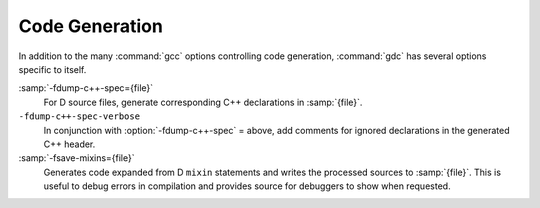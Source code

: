 ..
  Copyright 1988-2021 Free Software Foundation, Inc.
  This is part of the GCC manual.
  For copying conditions, see the GPL license file

.. _code-generation:

Code Generation
***************

.. index:: options, code generation

In addition to the many :command:`gcc` options controlling code generation,
:command:`gdc` has several options specific to itself.

.. option:: -H

  .. index:: -H

  Generates D interface files for all modules being compiled.  The compiler
  determines the output file based on the name of the input file, removes
  any directory components and suffix, and applies the :samp:`.di` suffix.

.. option:: -Hd dir

  .. index:: -Hd

  Same as :option:`-H`, but writes interface files to directory :samp:`{dir}`.
  This option can be used with :option:`-Hf `:samp:`{file}` to independently set the
  output file and directory path.

.. option:: -Hf file

  .. index:: -Hf

  Same as :option:`-H` but writes interface files to :samp:`{file}`.  This option can
  be used with :option:`-Hd` :samp:`{dir}` to independently set the output file and
  directory path.

.. option:: -M

  .. index:: -M

  Output the module dependencies of all source files being compiled in a
  format suitable for :command:`make`.  The compiler outputs one
  :command:`make` rule containing the object file name for that source file,
  a colon, and the names of all imported files.

.. option:: -MM

  .. index:: -MM

  Like :option:`-M` but does not mention imported modules from the D standard
  library package directories.

.. option:: -MF file

  .. index:: -MF

  When used with :option:`-M` or :option:`-MM`, specifies a :samp:`{file}` to write
  the dependencies to.  When used with the driver options :option:`-MD` or
  :option:`-MMD`, :option:`-MF` overrides the default dependency output file.

.. option:: -MG

  .. index:: -MG

  This option is for compatibility with :command:`gcc`, and is ignored by the
  compiler.

.. option:: -MP

  .. index:: -MP

  Outputs a phony target for each dependency other than the modules being
  compiled, causing each to depend on nothing.

.. option:: -MT target

  .. index:: -MT

  Change the :samp:`{target}` of the rule emitted by dependency generation
  to be exactly the string you specify.  If you want multiple targets,
  you can specify them as a single argument to :option:`-MT`, or use
  multiple :option:`-MT` options.

.. option:: -MQ target

  .. index:: -MQ

  Same as :option:`-MT`, but it quotes any characters which are special to
  :command:`make`.

.. option:: -MD

  .. index:: -MD

  This option is equivalent to :option:`-M -MF` :samp:`{file}`.  The driver
  determines :samp:`{file}` by removing any directory components and suffix
  from the input file, and then adding a :samp:`.deps` suffix.

.. option:: -MMD

  .. index:: -MMD

  Like :option:`-MD` but does not mention imported modules from the D standard
  library package directories.

.. option:: -X

  .. index:: -X

  Output information describing the contents of all source files being
  compiled in JSON format to a file.  The driver determines :samp:`{file}` by
  removing any directory components and suffix from the input file, and then
  adding a :samp:`.json` suffix.

.. option:: -Xf file

  .. index:: -Xf

  Same as :option:`-X`, but writes all JSON contents to the specified
  :samp:`{file}`.

.. option:: -fdoc

  .. index:: -fdoc

  Generates ``Ddoc`` documentation and writes it to a file.  The compiler
  determines :samp:`{file}` by removing any directory components and suffix
  from the input file, and then adding a :samp:`.html` suffix.

.. option:: -fdoc-dir=dir

  .. index:: -fdoc-dir

  Same as :option:`-fdoc`, but writes documentation to directory :samp:`{dir}`.
  This option can be used with :option:`-fdoc-file`:samp:`={file}` to
  independently set the output file and directory path.

.. option:: -fdoc-file=file

  .. index:: -fdoc-file

  Same as :option:`-fdoc`, but writes documentation to :samp:`{file}`.  This
  option can be used with :option:`-fdoc-dir`:samp:`={dir}` to independently
  set the output file and directory path.

.. option:: -fdoc-inc=file

  .. index:: -fdoc-inc

  Specify :samp:`{file}` as a :samp:`{Ddoc}` macro file to be read.  Multiple
  :option:`-fdoc-inc` options can be used, and files are read and processed
  in the same order.

:samp:`-fdump-c++-spec={file}`
  For D source files, generate corresponding C++ declarations in :samp:`{file}`.

``-fdump-c++-spec-verbose``
  In conjunction with :option:`-fdump-c++-spec` = above, add comments for ignored
  declarations in the generated C++ header.

:samp:`-fsave-mixins={file}`
  Generates code expanded from D ``mixin`` statements and writes the
  processed sources to :samp:`{file}`.  This is useful to debug errors in compilation
  and provides source for debuggers to show when requested.


